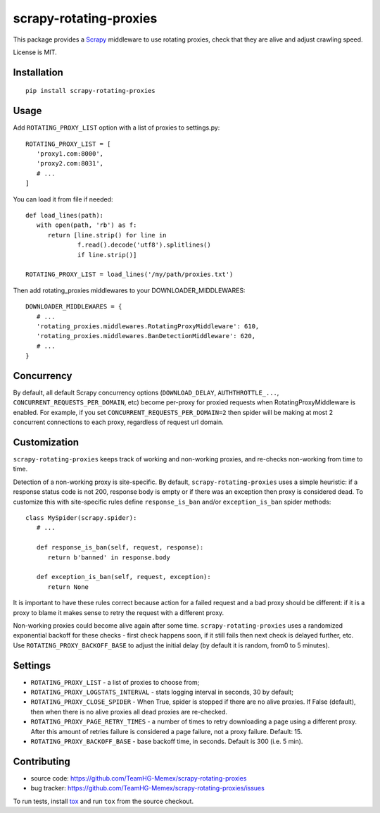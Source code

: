 scrapy-rotating-proxies
=======================

.. image:: https://img.shields.io/pypi/v/scrapy-rotating-proxies.svg
   :target: https://pypi.python.org/pypi/scrapy-rotating-proxies
   :alt: PyPI Version

.. image:: https://travis-ci.org/TeamHG-Memex/scrapy-rotating-proxies.svg?branch=master
   :target: http://travis-ci.org/TeamHG-Memex/scrapy-rotating-proxies
   :alt: Build Status

.. image:: http://codecov.io/github/TeamHG-Memex/scrapy-rotating-proxies/coverage.svg?branch=master
   :target: http://codecov.io/github/TeamHG-Memex/scrapy-rotating-proxies?branch=master
   :alt: Code Coverage

This package provides a Scrapy_ middleware to use rotating proxies,
check that they are alive and adjust crawling speed.

.. _Scrapy: https://scrapy.org/

License is MIT.

Installation
------------

::

    pip install scrapy-rotating-proxies

Usage
-----

Add ``ROTATING_PROXY_LIST`` option with a list of proxies to settings.py::

   ROTATING_PROXY_LIST = [
      'proxy1.com:8000',
      'proxy2.com:8031',
      # ...
   ]

You can load it from file if needed::

   def load_lines(path):
      with open(path, 'rb') as f:
         return [line.strip() for line in
                 f.read().decode('utf8').splitlines()
                 if line.strip()]

   ROTATING_PROXY_LIST = load_lines('/my/path/proxies.txt')

Then add rotating_proxies middlewares to your DOWNLOADER_MIDDLEWARES::

   DOWNLOADER_MIDDLEWARES = {
      # ...
      'rotating_proxies.middlewares.RotatingProxyMiddleware': 610,
      'rotating_proxies.middlewares.BanDetectionMiddleware': 620,
      # ...
   }

Concurrency
-----------

By default, all default Scrapy concurrency options (``DOWNLOAD_DELAY``,
``AUTHTHROTTLE_...``, ``CONCURRENT_REQUESTS_PER_DOMAIN``, etc) become
per-proxy for proxied requests when RotatingProxyMiddleware is enabled.
For example, if you set ``CONCURRENT_REQUESTS_PER_DOMAIN=2`` then
spider will be making at most 2 concurrent connections to each proxy,
regardless of request url domain.

Customization
-------------

``scrapy-rotating-proxies`` keeps track of working and non-working proxies,
and re-checks non-working from time to time.

Detection of a non-working proxy is site-specific.
By default, ``scrapy-rotating-proxies`` uses a simple heuristic:
if a response status code is not 200, response body is empty or if
there was an exception then proxy is considered dead.
To customize this with site-specific rules define ``response_is_ban``
and/or ``exception_is_ban`` spider methods::

   class MySpider(scrapy.spider):
      # ...

      def response_is_ban(self, request, response):
         return b'banned' in response.body

      def exception_is_ban(self, request, exception):
         return None

It is important to have these rules correct because action for a failed
request and a bad proxy should be different: if it is a proxy to blame
it makes sense to retry the request with a different proxy.

Non-working proxies could become alive again after some time.
``scrapy-rotating-proxies`` uses a randomized exponential backoff for these
checks - first check happens soon, if it still fails then next check is
delayed further, etc. Use ``ROTATING_PROXY_BACKOFF_BASE`` to adjust the
initial delay (by default it is random, from0 to 5 minutes).

Settings
--------

* ``ROTATING_PROXY_LIST``  - a list of proxies to choose from;
* ``ROTATING_PROXY_LOGSTATS_INTERVAL`` - stats logging interval in seconds,
  30 by default;
* ``ROTATING_PROXY_CLOSE_SPIDER`` - When True, spider is stopped if
  there are no alive proxies. If False (default), then when there is no
  alive proxies all dead proxies are re-checked.
* ``ROTATING_PROXY_PAGE_RETRY_TIMES`` - a number of times to retry
  downloading a page using a different proxy. After this amount of retries
  failure is considered a page failure, not a proxy failure. Default: 15.
* ``ROTATING_PROXY_BACKOFF_BASE`` - base backoff time, in seconds.
  Default is 300 (i.e. 5 min).

Contributing
------------

* source code: https://github.com/TeamHG-Memex/scrapy-rotating-proxies
* bug tracker: https://github.com/TeamHG-Memex/scrapy-rotating-proxies/issues

To run tests, install tox_ and run ``tox`` from the source checkout.

.. _tox: https://tox.readthedocs.io/en/latest/
